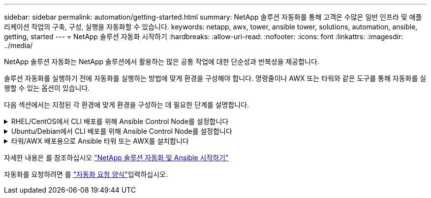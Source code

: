 ---
sidebar: sidebar 
permalink: automation/getting-started.html 
summary: NetApp 솔루션 자동화를 통해 고객은 수많은 일반 인프라 및 애플리케이션 작업의 구축, 구성, 실행을 자동화할 수 있습니다. 
keywords: netapp, awx, tower, ansible tower, solutions, automation, ansible, getting, started 
---
= NetApp 솔루션 자동화 시작하기
:hardbreaks:
:allow-uri-read: 
:nofooter: 
:icons: font
:linkattrs: 
:imagesdir: ../media/


[role="lead"]
NetApp 솔루션 자동화는 NetApp 솔루션에서 활용하는 많은 공통 작업에 대한 단순성과 반복성을 제공합니다.

솔루션 자동화를 실행하기 전에 자동화를 실행하는 방법에 맞게 환경을 구성해야 합니다. 명령줄이나 AWX 또는 타워와 같은 도구를 통해 자동화를 실행할 수 있는 옵션이 있습니다.

다음 섹션에서는 지정된 각 환경에 맞게 환경을 구성하는 데 필요한 단계를 설명합니다.

.RHEL/CentOS에서 CLI 배포를 위해 Ansible Control Node를 설정합니다
[%collapsible]
====
. Ansible 제어 노드 요구사항:
+
.. 다음 패키지가 설치된 RHEL/CentOS 시스템:
+
... 3장
... Pip3
... Ansible(버전 2.10.0 이상)
... 기트






위의 요구사항을 설치하지 않은 새로운 RHEL/CentOS 시스템을 사용하는 경우 다음 단계를 따라 해당 시스템을 Ansible 제어 노드로 설정하십시오.

. RHEL-8/RHEL-7용 Ansible 리포지토리를 지원합니다
+
.. RHEL-8의 경우(아래 명령을 루트로 실행)
+
[source, cli]
----
subscription-manager repos --enable ansible-2.9-for-rhel-8-x86_64-rpms
----
.. RHEL-7의 경우(아래 명령을 루트로 실행)
+
[source, cli]
----
subscription-manager repos --enable rhel-7-server-ansible-2.9-rpms
----


. 터미널에 아래 콘텐츠를 붙여 넣습니다
+
[source, cli]
----
sudo yum -y install python3 >> install.log
sudo yum -y install python3-pip >> install.log
python3 -W ignore -m pip --disable-pip-version-check install ansible >> install.log
sudo yum -y install git >> install.log
----


====
.Ubuntu/Debian에서 CLI 배포를 위해 Ansible Control Node를 설정합니다
[%collapsible]
====
. Ansible 제어 노드 요구사항:
+
.. 다음 패키지가 설치된 Ubuntu/Debian 시스템:
+
... 3장
... Pip3
... Ansible(버전 2.10.0 이상)
... 기트






위 요구 사항이 설치되지 않은 새 Ubuntu/Debian 시스템이 있는 경우 다음 단계에 따라 해당 시스템을 Ansible 제어 노드로 설정합니다.

. 단말기에 아래 콘텐츠를 붙여 넣습니다
+
[source, cli]
----
sudo apt-get -y install python3 >> outputlog.txt
sudo apt-get -y install python3-pip >> outputlog.txt
python3 -W ignore -m pip --disable-pip-version-check install ansible >> outputlog.txt
sudo apt-get -y install git >> outputlog.txt
----


====
.타워/AWX 배포용으로 Ansible 타워 또는 AWX를 설치합니다
[%collapsible]
====
이 섹션에서는 NetApp 자동화 솔루션을 사용하는 환경을 준비하기 위해 AWX/Ansible 타워에서 매개 변수를 구성하는 데 필요한 단계를 설명합니다.

. 인벤토리를 구성합니다.
+
.. Resources(리소스) → Inventory(인벤토리) → Add(추가) 로 이동하여 Add Inventory(재고 추가) 를 클릭합니다.
.. 이름 및 조직 세부 정보를 입력하고 저장 을 클릭합니다.
.. 인벤토리 페이지에서 방금 만든 인벤토리 리소스를 클릭합니다.
.. 재고 변수가 있는 경우 변수 필드에 붙여 넣습니다.
.. 그룹 하위 메뉴로 이동하여 추가 를 클릭합니다.
.. 그룹 이름을 입력하고 그룹 변수에 복사한 다음(필요한 경우) 저장 을 클릭합니다.
.. 생성된 그룹을 클릭하고 Hosts 하위 메뉴로 이동한 다음 Add New Host를 클릭합니다.
.. 호스트의 호스트 이름과 IP 주소를 입력하고 필요한 경우 호스트 변수를 붙여 넣은 다음 Save(저장) 를 클릭합니다.


. 자격 증명 유형을 만듭니다. ONTAP, Element, VMware 또는 기타 HTTPS 기반 전송 연결과 관련된 솔루션의 경우 자격 증명 유형을 사용자 이름 및 암호 항목과 일치하도록 구성해야 합니다.
+
.. Administration → Credential Types로 이동하여 Add를 클릭합니다.
.. 이름과 설명을 입력합니다.
.. 다음 내용을 입력 구성에 붙여 넣습니다.




[listing]
----
fields:
- id: username
type: string
label: Username
- id: password
type: string
label: Password
secret: true
- id: vsadmin_password
type: string
label: vsadmin_password
secret: true
----
. 다음 내용을 주입기 구성에 붙여넣습니다.


[listing]
----
extra_vars:
password: '{{ password }}'
username: '{{ username }}'
vsadmin_password: '{{ vsadmin_password }}'
----
. 자격 증명을 구성합니다.
+
.. Resources → Credentials 로 이동하고 Add 를 클릭합니다.
.. 이름 및 조직 세부 정보를 입력합니다.
.. 올바른 자격 증명 유형을 선택합니다. 표준 SSH 로그인을 사용하려면 Machine 유형을 선택하거나 직접 생성한 사용자 지정 자격 증명 유형을 선택합니다.
.. 다른 해당 세부 정보를 입력하고 저장 을 클릭합니다.


. 프로젝트를 구성합니다.
+
.. Resources → Projects 로 이동한 후 Add 를 클릭합니다.
.. 이름 및 조직 세부 정보를 입력합니다.
.. 소스 제어 자격 증명 유형 으로 Git 를 선택합니다.
.. 특정 솔루션에 해당하는 소스 제어 URL(또는 git 클론 URL)을 붙여 넣습니다.
.. 필요한 경우 Git URL이 액세스를 제어하는 경우 소스 제어 자격 증명 에서 해당 자격 증명을 만들고 연결합니다.
.. 저장 을 클릭합니다.


. 작업 템플릿을 구성합니다.
+
.. Resources → Templates → Add로 이동하여 Add Job Template을 클릭합니다.
.. 이름과 설명을 입력합니다.
.. 작업 유형을 선택합니다. Run은 Playbook을 기반으로 시스템을 구성하고 Check는 실제로 시스템을 구성하지 않고 Playbook을 건조하게 실행합니다.
.. Playbook의 해당 인벤토리, 프로젝트 및 자격 증명을 선택합니다.
.. 작업 템플릿의 일부로 실행할 플레이북을 선택합니다.
.. 일반적으로 런타임에는 변수를 붙여 넣습니다. 따라서 런타임 중에 변수를 채우라는 프롬프트를 표시하려면 변수 필드에 해당하는 시작 시 프롬프트 확인란을 선택합니다.
.. 필요에 따라 다른 세부 정보를 입력하고 Save(저장) 를 클릭합니다.


. 작업 템플릿을 시작합니다.
+
.. 리소스 → 템플릿 으로 이동합니다.
.. 원하는 템플릿을 클릭한 다음 실행을 클릭합니다.
.. 실행 시 메시지가 표시되면 변수를 입력하고 다시 시작 을 클릭합니다.




====
자세한 내용은 를 참조하십시오 link:https://netapp.io/2018/10/08/getting-started-with-netapp-and-ansible-install-ansible/["NetApp 솔루션 자동화 및 Ansible 시작하기"]

자동화를 요청하려면 를 link:https://github.com/NetAppDocs/netapp-solutions/issues/new?body=%5BRequest%20Automation%5D%0d%0a%0d%0aSolution%20Name:%20%0d%0aRequest%20Title:%20%0d%0aDescription:%0d%0aSuggestions:&title=Request%20Automation%20-%20["자동화 요청 양식"]입력하십시오.
